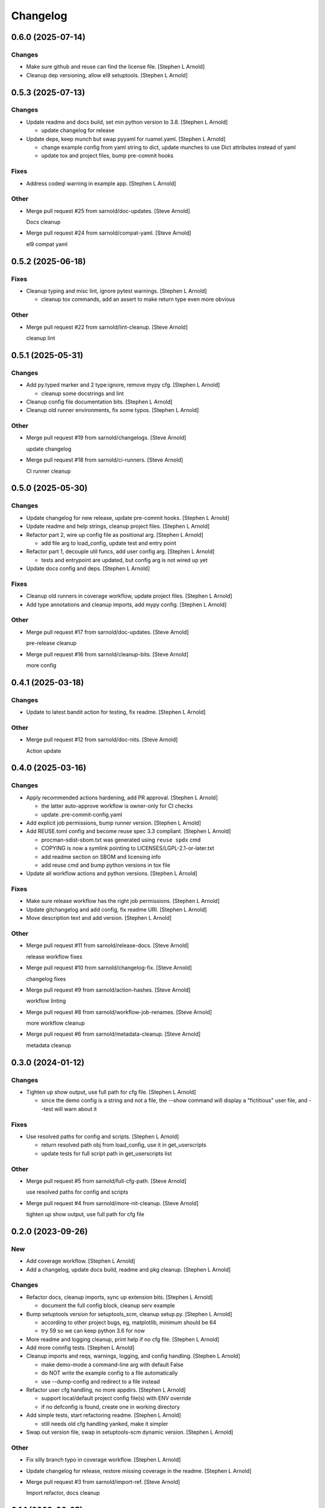 Changelog
=========


0.6.0 (2025-07-14)
------------------

Changes
~~~~~~~
- Make sure github and reuse can find the license file. [Stephen L
  Arnold]
- Cleanup dep versioning, allow el9 setuptools. [Stephen L Arnold]


0.5.3 (2025-07-13)
------------------

Changes
~~~~~~~
- Update readme and docs build, set min python version to 3.8. [Stephen
  L Arnold]

  * update changelog for release
- Update deps, keep munch but swap pyyaml for ruamel.yaml. [Stephen L
  Arnold]

  * change example config from yaml string to dict, update munches
    to use Dict attributes instead of yaml
  * update tox and project files, bump pre-commit hooks

Fixes
~~~~~
- Address codeql warning in example app. [Stephen L Arnold]

Other
~~~~~
- Merge pull request #25 from sarnold/doc-updates. [Steve Arnold]

  Docs cleanup
- Merge pull request #24 from sarnold/compat-yaml. [Steve Arnold]

  el9 compat yaml


0.5.2 (2025-06-18)
------------------

Fixes
~~~~~
- Cleanup typing and misc lint, ignore pytest warnings. [Stephen L
  Arnold]

  * cleanup tox commands, add an assert to make return type even
    more obvious

Other
~~~~~
- Merge pull request #22 from sarnold/lint-cleanup. [Steve Arnold]

  cleanup lint


0.5.1 (2025-05-31)
------------------

Changes
~~~~~~~
- Add py.typed marker and 2 type:ignore, remove mypy cfg. [Stephen L
  Arnold]

  * cleanup some docstrings and lint
- Cleanup config file documentation bits. [Stephen L Arnold]
- Cleanup old runner environments, fix some typos. [Stephen L Arnold]

Other
~~~~~
- Merge pull request #19 from sarnold/changelogs. [Steve Arnold]

  update changelog
- Merge pull request #18 from sarnold/ci-runners. [Steve Arnold]

  CI runner cleanup


0.5.0 (2025-05-30)
------------------

Changes
~~~~~~~
- Update changelog for new release, update pre-commit hooks. [Stephen L
  Arnold]
- Update readme and help strings, cleanup project files. [Stephen L
  Arnold]
- Refactor part 2, wire up config file as positional arg. [Stephen L
  Arnold]

  * add file arg to load_config, update test and entry point
- Refactor part 1, decouple util funcs, add user config arg. [Stephen L
  Arnold]

  * tests and entrypoint are updated, but config arg is not wired up yet
- Update docs config and deps. [Stephen L Arnold]

Fixes
~~~~~
- Cleanup old runners in coverage workflow, update project files.
  [Stephen L Arnold]
- Add type annotations and cleanup imports, add mypy config. [Stephen L
  Arnold]

Other
~~~~~
- Merge pull request #17 from sarnold/doc-updates. [Steve Arnold]

  pre-release cleanup
- Merge pull request #16 from sarnold/cleanup-bits. [Steve Arnold]

  more config


0.4.1 (2025-03-18)
------------------

Changes
~~~~~~~
- Update to latest bandit action for testing, fix readme. [Stephen L
  Arnold]

Other
~~~~~
- Merge pull request #12 from sarnold/doc-nits. [Steve Arnold]

  Action update


0.4.0 (2025-03-16)
------------------

Changes
~~~~~~~
- Apply recommended actions hardening, add PR approval. [Stephen L
  Arnold]

  * the latter auto-approve workflow is owner-only for CI checks
  * update .pre-commit-config.yaml
- Add explicit job permissions, bump runner version. [Stephen L Arnold]
- Add REUSE.toml config and become reuse spec 3.3 compliant. [Stephen L
  Arnold]

  * procman-sdist-sbom.txt was generated using ``reuse spdx`` cmd
  * COPYING is now a symlink pointing to LICENSES/LGPL-2.1-or-later.txt
  * add readme section on SBOM and licensing info
  * add reuse cmd and bump python versions in tox file
- Update all workflow actions and python versions. [Stephen L Arnold]

Fixes
~~~~~
- Make sure release workflow has the right job permissions. [Stephen L
  Arnold]
- Update gitchangelog and add config, fix readme URI. [Stephen L Arnold]
- Move description text and add version. [Stephen L Arnold]

Other
~~~~~
- Merge pull request #11 from sarnold/release-docs. [Steve Arnold]

  release workflow fixes
- Merge pull request #10 from sarnold/changelog-fix. [Steve Arnold]

  changelog fixes
- Merge pull request #9 from sarnold/action-hashes. [Steve Arnold]

  workflow linting
- Merge pull request #8 from sarnold/workflow-job-renames. [Steve
  Arnold]

  more workflow cleanup
- Merge pull request #6 from sarnold/metadata-cleanup. [Steve Arnold]

  metadata cleanup


0.3.0 (2024-01-12)
------------------

Changes
~~~~~~~
- Tighten up show output, use full path for cfg file. [Stephen L Arnold]

  * since the demo config is a string and not a file, the --show command
    will display a "fictitious" user file, and --test will warn about it

Fixes
~~~~~
- Use resolved paths for config and scripts. [Stephen L Arnold]

  * return resolved path obj from load_config, use it in get_userscripts
  * update tests for full script path in get_userscripts list

Other
~~~~~
- Merge pull request #5 from sarnold/full-cfg-path. [Steve Arnold]

  use resolved paths for config and scripts
- Merge pull request #4 from sarnold/more-nit-cleanup. [Steve Arnold]

  tighten up show output, use full path for cfg file


0.2.0 (2023-09-26)
------------------

New
~~~
- Add coverage workflow. [Stephen L Arnold]
- Add a changelog, update docs build, readme and pkg cleanup. [Stephen L
  Arnold]

Changes
~~~~~~~
- Refactor docs, cleanup imports, sync up extension bits. [Stephen L
  Arnold]

  * document the full config block, cleanup serv example
- Bump setuptools version for setuptools_scm, cleanup setup.py. [Stephen
  L Arnold]

  * according to other project bugs, eg, matplotlib, minimum should be 64
  * try 59 so we can keep python 3.6 for now
- More readme and logging cleanup, print help if no cfg file. [Stephen L
  Arnold]
- Add more connfig tests. [Stephen L Arnold]
- Cleanup imports and reqs, warnings, logging, and config handling.
  [Stephen L Arnold]

  * make demo-mode a command-line arg with default False
  * do NOT write the example config to a file automatically
  * use --dump-config and redirect to a file instead
- Refactor user cfg  handling, no more appdirs. [Stephen L Arnold]

  * support local/default project config file(s) with ENV override
  * if no defconfig is found, create one in working directory
- Add simple tests, start refactoring readme. [Stephen L Arnold]

  * still needs old cfg handling yanked, make it simpler
- Swap out version file, swap in setuptools-scm dynamic version.
  [Stephen L Arnold]

Other
~~~~~
- Fix silly branch typo in coverage workflow. [Stephen L Arnold]
- Update changelog for release, restore missing coverage in the readme.
  [Stephen L Arnold]
- Merge pull request #3 from sarnold/import-ref. [Steve Arnold]

  Import refactor, docs cleanup


0.1.1 (2023-08-25)
------------------

New
~~~
- Add runtime countdown-to-terminate argument, use 5 sec in tox.
  [Stephen L Arnold]

  * tox dev mode will start the demo stack for 5 seconds then terminate

Changes
~~~~~~~
- Cleanup rst formatting. [Stephen L Arnold]
- Add new tox command to run active config, update readme. [Stephen L
  Arnold]
- Replace assert with UserWarning in self-check. [Stephen L Arnold]
- Show some output in the readme, cleanup self-checks. [Stephen L
  Arnold]

Fixes
~~~~~
- Add worrkaround for GH API bug, update readme. [Stephen L Arnold]

  * limit bandit workflow to push event only so comments get connected
    with the proper check run
- Cleanup formatting, docs and docstrings, remove static default_tag.
  [Stephen L Arnold]

Other
~~~~~
- Merge pull request #2 from sarnold/nit-cleanup. [Steve Arnold]

  Doc and nit cleanup


0.1.0 (2023-08-21)
------------------

New
~~~
- Add basic sphinx docs build and some GH workflows. [Stephen L Arnold]

  * more cleanup in readne/tox/setup files
- Add initial README doc and pre-commit config. [Stephen L Arnold]
- Initial process manager and example user script integration. [Stephen
  L Arnold]

  * uses default example flask-redis app

Changes
~~~~~~~
- Ci: get more verbose with bandit workflow permissions. [Stephen L
  Arnold]
- Restore pylint/bandit workflows, use explicit branch target. [Stephen
  L Arnold]
- Add explicit permissions block to bandit workflow. [Stephen L Arnold]
- Revert bandit workflow action branch to master, set path. [Stephen L
  Arnold]
- Switch bandit workflow to latest test branch. [Stephen L Arnold]

Fixes
~~~~~
- Restore missing release artifact name. [Stephen L Arnold]
- Add missing pylint score. [Stephen L Arnold]
- Use correct license in badge text. [Stephen L Arnold]
- Allow proc_runner to be null if no interpreter. [Stephen L Arnold]

  * cleanup example app, docstrings, and tox file
- Add missing license file. [Stephen L Arnold]
- Cleanup even more lint with pre-commit. [Stephen L Arnold]
- Cleanup some lint. [Stephen L Arnold]

Other
~~~~~
- Merge pull request #1 from sarnold/early-chores. [Steve Arnold]

  add docs and workflows
- Fix silly typo in badge string. [Stephen L Arnold]
- Cleanup initial cruft, flesh out base cfgs and user scripts. [Stephen
  L Arnold]
- Initial commit, new app shell with some yaml foo and an example.
  [Stephen L Arnold]
